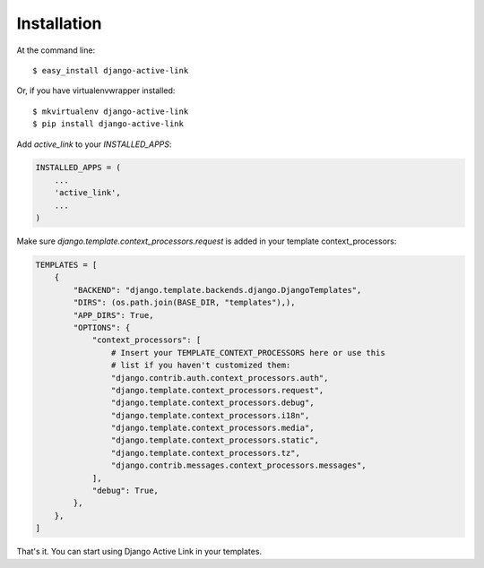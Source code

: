 ============
Installation
============

At the command line::

    $ easy_install django-active-link

Or, if you have virtualenvwrapper installed::

    $ mkvirtualenv django-active-link
    $ pip install django-active-link

Add `active_link` to your `INSTALLED_APPS`:

.. code-block:: python

    INSTALLED_APPS = (
        ...
        'active_link',
        ...
    )

Make sure `django.template.context_processors.request` is added in your template context_processors:

.. code-block:: python

    TEMPLATES = [
        {
            "BACKEND": "django.template.backends.django.DjangoTemplates",
            "DIRS": (os.path.join(BASE_DIR, "templates"),),
            "APP_DIRS": True,
            "OPTIONS": {
                "context_processors": [
                    # Insert your TEMPLATE_CONTEXT_PROCESSORS here or use this
                    # list if you haven't customized them:
                    "django.contrib.auth.context_processors.auth",
                    "django.template.context_processors.request",
                    "django.template.context_processors.debug",
                    "django.template.context_processors.i18n",
                    "django.template.context_processors.media",
                    "django.template.context_processors.static",
                    "django.template.context_processors.tz",
                    "django.contrib.messages.context_processors.messages",
                ],
                "debug": True,
            },
        },
    ]

That's it. You can start using Django Active Link in your templates.
